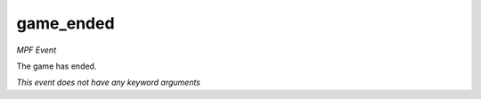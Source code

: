 game_ended
==========

*MPF Event*

The game has ended.

*This event does not have any keyword arguments*
